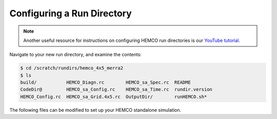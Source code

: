 ###########################
Configuring a Run Directory
###########################

.. note::

   Another useful resource for instructions on configuring HEMCO run
   directories is our `YouTube tutorial
   <https://www.youtube.com/watch?v=6Bup9V0ts6U&t=69s>`_.

Navigate to your new run directory, and examine the contents:

.. code-block:: console

   $ cd /scratch/rundirs/hemco_4x5_merra2
   $ ls
   build/           HEMCO_Diagn.rc        HEMCO_sa_Spec.rc  README
   CodeDir@         HEMCO_sa_Config.rc    HEMCO_sa_Time.rc  rundir.version
   HEMCO_Config.rc  HEMCO_sa_Grid.4x5.rc  OutputDir/        runHEMCO.sh*

The following files can be modified to set up your HEMCO standalone simulation.

.. option:: HEMCO_sa_Config.rc

   Main configuration file for the HEMCO standalone simulation. This
   file points to the other configuration files used to set up your
   simulation (e.g. :file:`HEMCO_sa_Grid.4x5`,
   :file:`HEMCO_sa_Time.rc`). This file typically references a
   HEMCO_Config.rc file using :literal:`>>>include HEMCO_Config.rc`
   which contains the emissions settings. Settings in
   :file:`HEMCO_sa_Config.rc` will always override any settings in the
   included :file:`HEMCO_Config.rc`.

.. option:: HEMCO_Config.rc

   Contains emissions settings. This file is typically obtained
   from another model (e.g. GEOS-Chem).

   .. note::

      An older version of the HEMCO User's Guide is available `on the
      GEOS-Chem Wiki
      <http://wiki.seas.harvard.edu/geos-chem/index.php/The_HEMCO_User%27s_Guide>`_,
      which includes more detailed information on configuring HEMCO
      emission inventories using the HEMCO configuration file,
      :file:`HEMCO_Config.rc`.

.. option:: HEMCO_Diagn.rc

   Specifies which fields to save out to the HEMCO diagnostics file
   saved in :file:`OutputDir` by default. The frequency to save out
   diagnostics is controlled by the :literal:`DiagnFreq` setting in
   :file:`HEMCO_Config_sa.rc`

.. option:: HEMCO_sa_Grid.4x5.rc

   Defines the grid specification. Sample files are provided for 4.0 x
   5.0, 2.0 x 2.5, 0.5 x 0.625, and 0.25 x 0.3125 global grids in
   :file:`HEMCO/run/` and are automatically copied to the run
   directory based on options chosen when running
   :file:`createRunDir.sh`.  you choose to run with a custom grid or
   over a regional domain, you will need to modify this file
   manually.

.. option:: HEMCO_sa_Spec.rc

   Defines the species to include in the HEMCO standalone
   simulation. By default, the species in a GEOS-Chem full-chemistry
   simulation are defined. To include other species, you can modify
   this file by providing the species name, molecular weight, and
   other properties.

.. option:: HEMCO_sa_Time.rc

   Defines the start and end times of the HEMCO standalone simulation
   as well as the emissions timestep (s).

.. option:: runHEMCO.sh

   Sample run script for submitting a HEMCO standalone simulation via
   SLURM.
